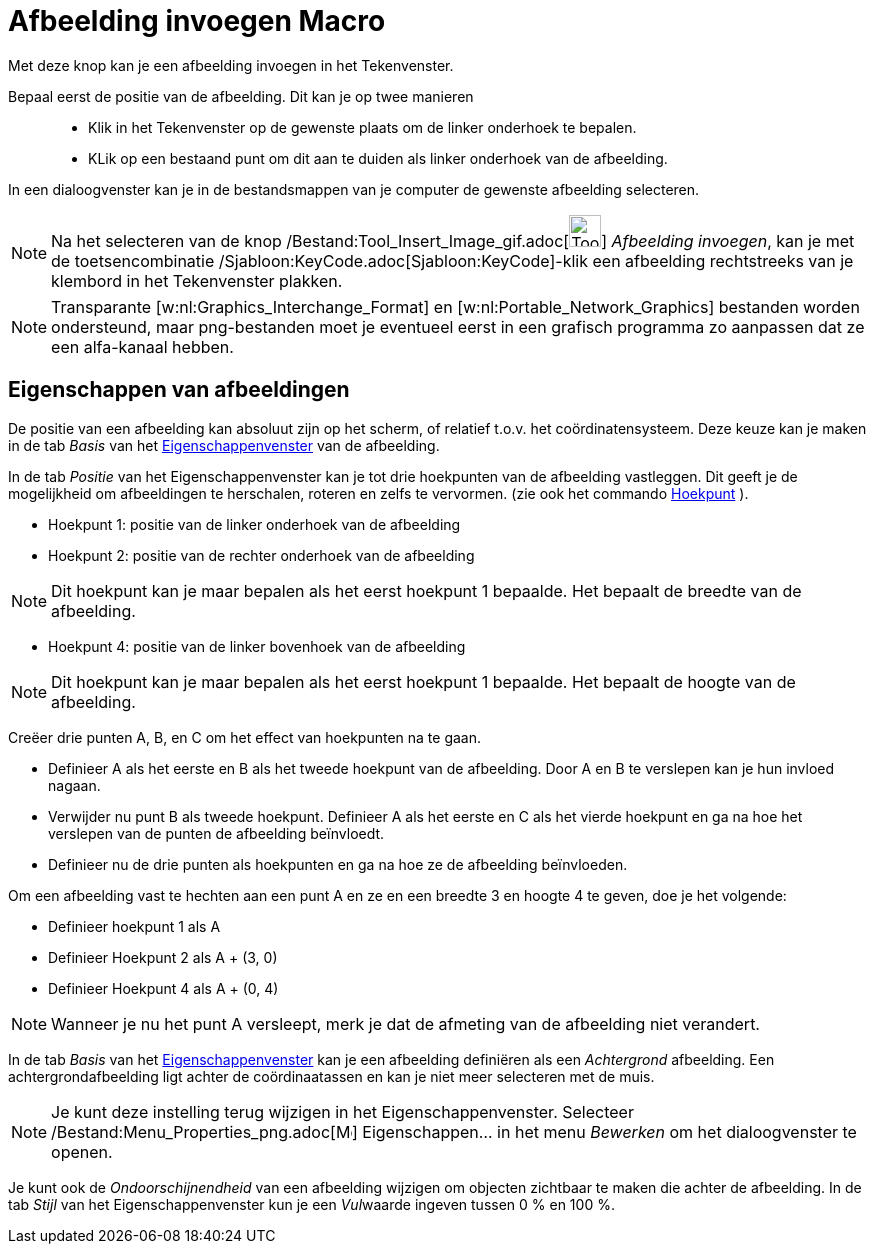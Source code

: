 = Afbeelding invoegen Macro
:page-en: tools/Image_Tool
ifdef::env-github[:imagesdir: /nl/modules/ROOT/assets/images]

Met deze knop kan je een afbeelding invoegen in het Tekenvenster.

Bepaal eerst de positie van de afbeelding. Dit kan je op twee manieren::

* Klik in het Tekenvenster op de gewenste plaats om de linker onderhoek te bepalen.
* KLik op een bestaand punt om dit aan te duiden als linker onderhoek van de afbeelding.

In een dialoogvenster kan je in de bestandsmappen van je computer de gewenste afbeelding selecteren.

[NOTE]
====

Na het selecteren van de knop /Bestand:Tool_Insert_Image_gif.adoc[image:Tool_Insert_Image.gif[Tool Insert
Image.gif,width=32,height=32]] _Afbeelding invoegen_, kan je met de toetsencombinatie
/Sjabloon:KeyCode.adoc[Sjabloon:KeyCode]-klik een afbeelding rechtstreeks van je klembord in het Tekenvenster plakken.

====

[NOTE]
====

Transparante [w:nl:Graphics_Interchange_Format] en [w:nl:Portable_Network_Graphics] bestanden worden ondersteund, maar
png-bestanden moet je eventueel eerst in een grafisch programma zo aanpassen dat ze een alfa-kanaal hebben.

====

== Eigenschappen van afbeeldingen

De positie van een afbeelding kan absoluut zijn op het scherm, of relatief t.o.v. het coördinatensysteem. Deze keuze kan
je maken in de tab _Basis_ van het xref:/Eigenschappen_dialoogvenster.adoc[Eigenschappenvenster] van de afbeelding.

In de tab _Positie_ van het Eigenschappenvenster kan je tot drie hoekpunten van de afbeelding vastleggen. Dit geeft je
de mogelijkheid om afbeeldingen te herschalen, roteren en zelfs te vervormen. (zie ook het commando
xref:/commands/Hoekpunt.adoc[Hoekpunt] ).

* Hoekpunt 1: positie van de linker onderhoek van de afbeelding
* Hoekpunt 2: positie van de rechter onderhoek van de afbeelding

[NOTE]
====

Dit hoekpunt kan je maar bepalen als het eerst hoekpunt 1 bepaalde. Het bepaalt de breedte van de afbeelding.

====

* Hoekpunt 4: positie van de linker bovenhoek van de afbeelding

[NOTE]
====

Dit hoekpunt kan je maar bepalen als het eerst hoekpunt 1 bepaalde. Het bepaalt de hoogte van de afbeelding.

====

[EXAMPLE]
====

Creëer drie punten A, B, en C om het effect van hoekpunten na te gaan.

* Definieer A als het eerste en B als het tweede hoekpunt van de afbeelding. Door A en B te verslepen kan je hun invloed
nagaan.
* Verwijder nu punt B als tweede hoekpunt. Definieer A als het eerste en C als het vierde hoekpunt en ga na hoe het
verslepen van de punten de afbeelding beïnvloedt.
* Definieer nu de drie punten als hoekpunten en ga na hoe ze de afbeelding beïnvloeden.

====

[EXAMPLE]
====

Om een afbeelding vast te hechten aan een punt A en ze en een breedte 3 en hoogte 4 te geven, doe je het volgende:

* Definieer hoekpunt 1 als A
* Definieer Hoekpunt 2 als A + (3, 0)
* Definieer Hoekpunt 4 als A + (0, 4)

====

[NOTE]
====

Wanneer je nu het punt A versleept, merk je dat de afmeting van de afbeelding niet verandert.

====

In de tab _Basis_ van het xref:/Eigenschappen_dialoogvenster.adoc[Eigenschappenvenster] kan je een afbeelding definiëren
als een _Achtergrond_ afbeelding. Een achtergrondafbeelding ligt achter de coördinaatassen en kan je niet meer
selecteren met de muis.

[NOTE]
====

Je kunt deze instelling terug wijzigen in het Eigenschappenvenster. Selecteer
/Bestand:Menu_Properties_png.adoc[image:Menu_Properties.png[Menu Properties.png,width=16,height=16]] Eigenschappen… in
het menu _Bewerken_ om het dialoogvenster te openen.

====

Je kunt ook de _Ondoorschijnendheid_ van een afbeelding wijzigen om objecten zichtbaar te maken die achter de
afbeelding. In de tab _Stijl_ van het Eigenschappenvenster kun je een __Vul__waarde ingeven tussen 0 % en 100 %.

